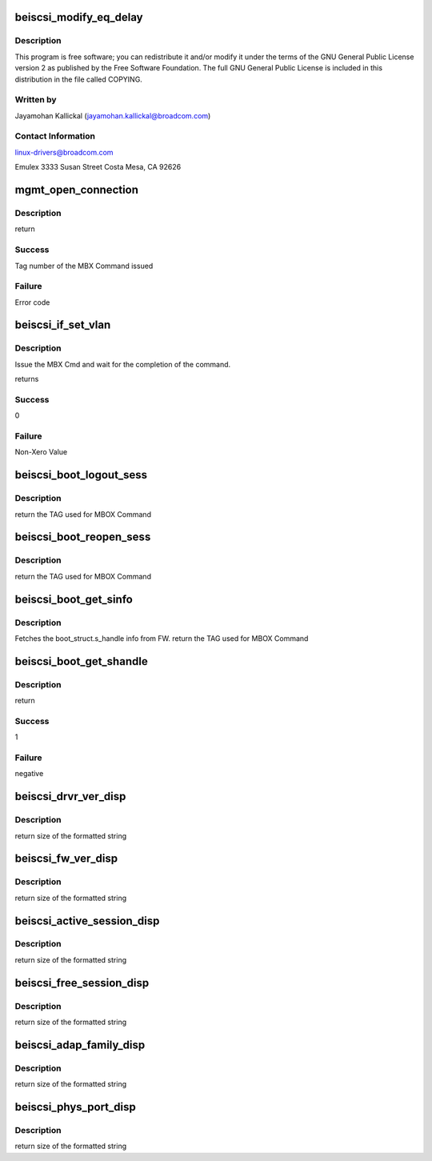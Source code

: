 .. -*- coding: utf-8; mode: rst -*-
.. src-file: drivers/scsi/be2iscsi/be_mgmt.c

.. _`beiscsi_modify_eq_delay`:

beiscsi_modify_eq_delay
=======================

.. c:function:: int beiscsi_modify_eq_delay(struct beiscsi_hba *phba, struct be_set_eqd *set_eqd, int num)

    2016 Broadcom All rights reserved.

    :param struct beiscsi_hba \*phba:
        *undescribed*

    :param struct be_set_eqd \*set_eqd:
        *undescribed*

    :param int num:
        *undescribed*

.. _`beiscsi_modify_eq_delay.description`:

Description
-----------

This program is free software; you can redistribute it and/or
modify it under the terms of the GNU General Public License version 2
as published by the Free Software Foundation.  The full GNU General
Public License is included in this distribution in the file called COPYING.

.. _`beiscsi_modify_eq_delay.written-by`:

Written by
----------

Jayamohan Kallickal (jayamohan.kallickal@broadcom.com)

.. _`beiscsi_modify_eq_delay.contact-information`:

Contact Information
-------------------

linux-drivers@broadcom.com

Emulex
3333 Susan Street
Costa Mesa, CA 92626

.. _`mgmt_open_connection`:

mgmt_open_connection
====================

.. c:function:: int mgmt_open_connection(struct beiscsi_hba *phba, struct sockaddr *dst_addr, struct beiscsi_endpoint *beiscsi_ep, struct be_dma_mem *nonemb_cmd)

    Establish a TCP CXN

    :param struct beiscsi_hba \*phba:
        *undescribed*

    :param struct sockaddr \*dst_addr:
        Destination Address

    :param struct beiscsi_endpoint \*beiscsi_ep:
        ptr to device endpoint struct

    :param struct be_dma_mem \*nonemb_cmd:
        ptr to memory allocated for command

.. _`mgmt_open_connection.description`:

Description
-----------

return

.. _`mgmt_open_connection.success`:

Success
-------

Tag number of the MBX Command issued

.. _`mgmt_open_connection.failure`:

Failure
-------

Error code

.. _`beiscsi_if_set_vlan`:

beiscsi_if_set_vlan
===================

.. c:function:: int beiscsi_if_set_vlan(struct beiscsi_hba *phba, uint16_t vlan_tag)

    Issue and wait for CMD completion

    :param struct beiscsi_hba \*phba:
        device private structure instance

    :param uint16_t vlan_tag:
        VLAN tag

.. _`beiscsi_if_set_vlan.description`:

Description
-----------

Issue the MBX Cmd and wait for the completion of the
command.

returns

.. _`beiscsi_if_set_vlan.success`:

Success
-------

0

.. _`beiscsi_if_set_vlan.failure`:

Failure
-------

Non-Xero Value

.. _`beiscsi_boot_logout_sess`:

beiscsi_boot_logout_sess
========================

.. c:function:: unsigned int beiscsi_boot_logout_sess(struct beiscsi_hba *phba)

    Logout from boot FW session

    :param struct beiscsi_hba \*phba:
        Device priv structure instance

.. _`beiscsi_boot_logout_sess.description`:

Description
-----------

return
the TAG used for MBOX Command

.. _`beiscsi_boot_reopen_sess`:

beiscsi_boot_reopen_sess
========================

.. c:function:: unsigned int beiscsi_boot_reopen_sess(struct beiscsi_hba *phba)

    Reopen boot session

    :param struct beiscsi_hba \*phba:
        Device priv structure instance

.. _`beiscsi_boot_reopen_sess.description`:

Description
-----------

return
the TAG used for MBOX Command

.. _`beiscsi_boot_get_sinfo`:

beiscsi_boot_get_sinfo
======================

.. c:function:: unsigned int beiscsi_boot_get_sinfo(struct beiscsi_hba *phba)

    Get boot session info

    :param struct beiscsi_hba \*phba:
        device priv structure instance

.. _`beiscsi_boot_get_sinfo.description`:

Description
-----------

Fetches the boot_struct.s_handle info from FW.
return
the TAG used for MBOX Command

.. _`beiscsi_boot_get_shandle`:

beiscsi_boot_get_shandle
========================

.. c:function:: int beiscsi_boot_get_shandle(struct beiscsi_hba *phba, unsigned int *s_handle)

    Get boot session handle

    :param struct beiscsi_hba \*phba:
        device priv structure instance

    :param unsigned int \*s_handle:
        session handle returned for boot session.

.. _`beiscsi_boot_get_shandle.description`:

Description
-----------

return

.. _`beiscsi_boot_get_shandle.success`:

Success
-------

1

.. _`beiscsi_boot_get_shandle.failure`:

Failure
-------

negative

.. _`beiscsi_drvr_ver_disp`:

beiscsi_drvr_ver_disp
=====================

.. c:function:: ssize_t beiscsi_drvr_ver_disp(struct device *dev, struct device_attribute *attr, char *buf)

    Display the driver Name and Version

    :param struct device \*dev:
        ptr to device not used.

    :param struct device_attribute \*attr:
        device attribute, not used.

    :param char \*buf:
        contains formatted text driver name and version

.. _`beiscsi_drvr_ver_disp.description`:

Description
-----------

return
size of the formatted string

.. _`beiscsi_fw_ver_disp`:

beiscsi_fw_ver_disp
===================

.. c:function:: ssize_t beiscsi_fw_ver_disp(struct device *dev, struct device_attribute *attr, char *buf)

    Display Firmware Version

    :param struct device \*dev:
        ptr to device not used.

    :param struct device_attribute \*attr:
        device attribute, not used.

    :param char \*buf:
        contains formatted text Firmware version

.. _`beiscsi_fw_ver_disp.description`:

Description
-----------

return
size of the formatted string

.. _`beiscsi_active_session_disp`:

beiscsi_active_session_disp
===========================

.. c:function:: ssize_t beiscsi_active_session_disp(struct device *dev, struct device_attribute *attr, char *buf)

    Display Sessions Active

    :param struct device \*dev:
        ptr to device not used.

    :param struct device_attribute \*attr:
        device attribute, not used.

    :param char \*buf:
        contains formatted text Session Count

.. _`beiscsi_active_session_disp.description`:

Description
-----------

return
size of the formatted string

.. _`beiscsi_free_session_disp`:

beiscsi_free_session_disp
=========================

.. c:function:: ssize_t beiscsi_free_session_disp(struct device *dev, struct device_attribute *attr, char *buf)

    Display Avaliable Session

    :param struct device \*dev:
        ptr to device not used.

    :param struct device_attribute \*attr:
        device attribute, not used.

    :param char \*buf:
        contains formatted text Session Count

.. _`beiscsi_free_session_disp.description`:

Description
-----------

return
size of the formatted string

.. _`beiscsi_adap_family_disp`:

beiscsi_adap_family_disp
========================

.. c:function:: ssize_t beiscsi_adap_family_disp(struct device *dev, struct device_attribute *attr, char *buf)

    Display adapter family.

    :param struct device \*dev:
        ptr to device to get priv structure

    :param struct device_attribute \*attr:
        device attribute, not used.

    :param char \*buf:
        contains formatted text driver name and version

.. _`beiscsi_adap_family_disp.description`:

Description
-----------

return
size of the formatted string

.. _`beiscsi_phys_port_disp`:

beiscsi_phys_port_disp
======================

.. c:function:: ssize_t beiscsi_phys_port_disp(struct device *dev, struct device_attribute *attr, char *buf)

    Display Physical Port Identifier

    :param struct device \*dev:
        ptr to device not used.

    :param struct device_attribute \*attr:
        device attribute, not used.

    :param char \*buf:
        contains formatted text port identifier

.. _`beiscsi_phys_port_disp.description`:

Description
-----------

return
size of the formatted string

.. This file was automatic generated / don't edit.

